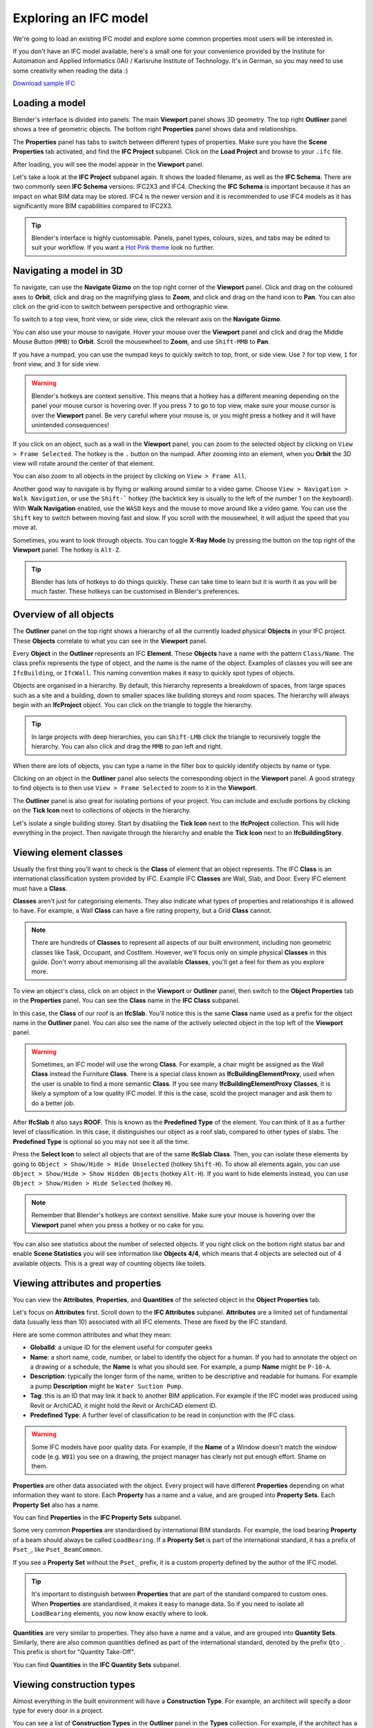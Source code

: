 Exploring an IFC model
======================

We're going to load an existing IFC model and explore some common properties
most users will be interested in.

If you don't have an IFC model available, here's a small one for your
convenience provided by the Institute for Automation and Applied Informatics
(IAI) / Karlsruhe Institute of Technology.  It's in German, so you may need to
use some creativity when reading the data :)

.. container:: blockbutton

    `Download sample IFC <https://www.ifcwiki.org/images/e/e3/AC20-FZK-Haus.ifc>`__

.. seealso::

    You can find more sample models online in the `OSArch Open Data Directory
    <https://wiki.osarch.org/index.php?title=AEC_Open_Data_directory>`__

Loading a model
---------------

Blender's interface is divided into panels. The main **Viewport** panel shows 3D
geometry.  The top right **Outliner** panel shows a tree of geometric objects.
The bottom right **Properties** panel shows data and relationships.

.. image:: blenderbim-layout.png

The **Properties** panel has tabs to switch between different types of
properties. Make sure you have the **Scene Properties** tab activated, and find
the **IFC Project** subpanel. Click on the **Load Project** and browse to your
``.ifc`` file.

.. image:: properties-loadproject.png

After loading, you will see the model appear in the **Viewport** panel.

.. image:: example-project.png

Let's take a look at the **IFC Project** subpanel again. It shows the loaded
filename, as well as the **IFC Schema**. There are two commonly seen **IFC
Schema** versions: IFC2X3 and IFC4. Checking the **IFC Schema** is important
because it has an impact on what BIM data may be stored. IFC4 is the newer
version and it is recommended to use IFC4 models as it has significantly more
BIM capabilities compared to IFC2X3. 

.. tip::

   Blender's interface is highly customisable. Panels, panel types, colours,
   sizes, and tabs may be edited to suit your workflow. If you want a `Hot Pink
   theme <https://github.com/kame404/Blender-Themes>`__ look no further.

Navigating a model in 3D
------------------------

To navigate, can use the **Navigate Gizmo** on the top right corner of the
**Viewport** panel. Click and drag on the coloured axes to **Orbit**, click and
drag on the magnifying glass to **Zoom**, and click and drag on the hand icon to
**Pan**.  You can also click on the grid icon to switch between perspective and
orthographic view.

To switch to a top view, front view, or side view, click the relevant axis on
the **Navigate Gizmo**.

.. image:: navigate-gizmo.png

You can also use your mouse to navigate. Hover your mouse over the **Viewport**
panel and click and drag the Middle Mouse Button (``MMB``) to **Orbit**. Scroll
the mousewheel to **Zoom**, and use ``Shift-MMB`` to **Pan**.

If you have a numpad, you can use the numpad keys to quickly switch to top,
front, or side view. Use ``7`` for top view, ``1`` for front view, and ``3`` for
side view.

.. warning::

   Blender's hotkeys are context sensitive. This means that a hotkey has a
   different meaning depending on the panel your mouse cursor is hovering over.
   If you press ``7`` to go to top view, make sure your mouse cursor is over the
   **Viewport** panel. Be very careful where your mouse is, or you might press a
   hotkey and it will have unintended consequences!

If you click on an object, such as a wall in the **Viewport** panel, you can
zoom to the selected object by clicking on ``View > Frame Selected``. The hotkey
is the ``.`` button on the numpad. After zooming into an element, when you
**Orbit** the 3D view will rotate around the center of that element.

You can also zoom to all objects in the project by clicking on ``View > Frame
All``.

.. image:: frame-selected.png

Another good way to navigate is by flying or walking around similar to a video
game. Choose ``View > Navigation > Walk Navigation``, or use the ``Shift-```
hotkey (the backtick key is usually to the left of the number 1 on the
keyboard). With **Walk Navigation** enabled, use the ``WASD`` keys and the mouse
to move around like a video game. You can use the ``Shift`` key to switch
between moving fast and slow. If you scroll with the mousewheel, it will adjust
the speed that you move at.

Sometimes, you want to look through objects. You can toggle **X-Ray Mode** by
pressing the button on the top right of the **Viewport** panel. The hotkey is
``Alt-Z``.

.. image:: x-ray-mode.png

.. tip::

   Blender has lots of hotkeys to do things quickly. These can take time to
   learn but it is worth it as you will be much faster. These hotkeys can be
   customised in Blender's preferences.


Overview of all objects
-----------------------

The **Outliner** panel on the top right shows a hierarchy of all the currently
loaded physical **Objects** in your IFC project. These **Objects** correlate to
what you can see in the **Viewport** panel.

Every **Object** in the **Outliner** represents an IFC **Element**. These
**Objects** have a name with the pattern ``Class/Name``. The class prefix
represents the type of object, and the name is the name of the object.  Examples
of classes you will see are ``IfcBuilding``, or ``IfcWall``. This naming
convention makes it easy to quickly spot types of objects.

.. image:: outliner.png

Objects are organised in a hierarchy. By default, this hierarchy represents a
breakdown of spaces, from large spaces such as a site and a building, down to
smaller spaces like building storeys and room spaces. The hierarchy will always
begin with an **IfcProject** object. You can click on the triangle to toggle the
hierarchy.

.. tip::

   In large projects with deep hierarchies, you can ``Shift-LMB`` click the
   triangle to recursively toggle the hierarchy. You can also click and drag the
   ``MMB`` to pan left and right.

When there are lots of objects, you can type a name in the filter box to quickly
identify objects by name or type.

.. image:: outliner-filter.png

Clicking on an object in the **Outliner** panel also selects the corresponding
object in the **Viewport** panel. A good strategy to find objects is to then use
``View > Frame Selected`` to zoom to it in the **Viewport**.

The **Outliner** panel is also great for isolating portions of your project. You
can include and exclude portions by clicking on the **Tick Icon** next to
collections of objects in the hierarchy.

Let's isolate a single building storey. Start by disabling the **Tick Icon**
next to the **IfcProject** collection. This will hide everything in the project.
Then navigate through the hierarchy and enable the **Tick Icon** next to an
**IfcBuildingStory**.

.. image:: outliner-isolate.png

Viewing element classes
-----------------------

Usually the first thing you'll want to check is the **Class** of element that an
object represents. The IFC **Class** is an international classification system
provided by IFC. Example IFC **Classes** are Wall, Slab, and Door. Every IFC
element must have a **Class**.

**Classes** aren't just for categorising elements. They also indicate what types of
properties and relationships it is allowed to have. For example, a Wall
**Class** can have a fire rating property, but a Grid **Class** cannot.

.. note::

   There are hundreds of **Classes** to represent all aspects of our built
   environment, including non geometric classes like Task, Occupant, and CostItem.
   However, we'll focus only on simple physical **Classes** in this guide. Don't
   worry about memorising all the available **Classes**, you'll get a feel for them
   as you explore more.

To view an object's class, click on an object in the **Viewport** or **Outliner**
panel, then switch to the **Object Properties** tab in the **Properties** panel.
You can see the **Class** name in the **IFC Class** subpanel.

.. image:: element-class.png

In this case, the **Class** of our roof is an **IfcSlab**. You'll notice this is
the same **Class** name used as a prefix for the object name in the **Outliner**
panel. You can also see the name of the actively selected object in the top left
of the **Viewport** panel.

.. warning::

   Sometimes, an IFC model will use the wrong **Class**. For example, a chair might
   be assigned as the Wall **Class** instead the Furniture **Class**. There is a
   special class known as **IfcBuildingElementProxy**, used when the user is
   unable to find a more semantic **Class**. If you see many
   **IfcBuildingElementProxy** **Classes**, it is likely a symptom of a low
   quality IFC model. If this is the case, scold the project manager and ask
   them to do a better job.

After **IfcSlab** it also says **ROOF**. This is known as the
**Predefined Type** of the element. You can think of it as a further level of
classification. In this case, it distinguishes our object as a roof slab,
compared to other types of slabs. The **Predefined Type** is optional so you may
not see it all the time.

Press the **Select Icon** to select all objects that are of the same
**IfcSlab** **Class**. Then, you can isolate these elements by going to ``Object
> Show/Hide > Hide Unselected`` (hotkey ``Shift-H``). To show all elements again, you can use
``Object > Show/Hide > Show Hidden Objects`` (hotkey ``Alt-H``). If you want to
hide elements instead, you can use ``Object > Show/Hiden > Hide Selected``
(hotkey ``H``).

.. image:: element-class-select.png

.. note::

   Remember that Blender's hotkeys are context sensitive. Make sure your mouse
   is hovering over the **Viewport** panel when you press a hotkey or no cake
   for you.

You can also see statistics about the number of selected objects. If you right
click on the bottom right status bar and enable **Scene Statistics** you will
see information like **Objects 4/4**, which means that 4 objects are selected
out of 4 available objects. This is a great way of counting objects like toilets.

.. image:: scene-statistics.png

Viewing attributes and properties
---------------------------------

You can view the **Attributes**, **Properties**, and **Quantities** of the
selected object in the **Object Properties** tab.

Let's focus on **Attributes** first. Scroll down to the **IFC Attributes**
subpanel. **Attributes** are a limited set of fundamental data (usually less
than 10) associated with all IFC elements. These are fixed by the IFC standard.

.. image:: attributes.png

Here are some common attributes and what they mean:

- **GlobalId**: a unique ID for the element useful for computer geeks
- **Name**: a short name, code, number, or label to identify the object for a
  human. If you had to annotate the object on a drawing or a schedule, the
  **Name** is what you should see. For example, a pump **Name** might be ``P-10-A``.
- **Description**: typically the longer form of the name, written to be
  descriptive and readable for humans. For example a pump **Description** might
  be ``Water Suction Pump``.
- **Tag**: this is an ID that may link it back to another BIM application. For
  example if the IFC model was produced using Revit or ArchiCAD, it might hold
  the Revit or ArchiCAD element ID.
- **Predefined Type**: A further level of classification to be read
  in conjunction with the IFC class.

.. warning::

   Some IFC models have poor quality data. For example, if the **Name**
   of a Window doesn't match the window code (e.g. ``W01``) you see on a
   drawing, the project manager has clearly not put enough effort. Shame on
   them.

**Properties** are other data associated with the object. Every project will
have different **Properties** depending on what information they want to store.
Each **Property** has a name and a value, and are grouped into **Property
Sets**. Each **Property Set** also has a name. 

You can find **Properties** in the **IFC Property Sets** subpanel.

.. image:: psets.png

Some very common **Properties** are standardised by international BIM standards.
For example, the load bearing **Property** of a beam should always be called
``LoadBearing``. If a **Property Set** is part of the international standard, it
has a prefix of ``Pset_``, like ``Pset_BeamCommon``.

If you see a **Property Set** without the ``Pset_`` prefix, it is a custom
property defined by the author of the IFC model.

.. tip::

   It's important to distinguish between **Properties** that are
   part of the standard compared to custom ones. When **Properties** are
   standardised, it makes it easy to manage data. So if you need to isolate all
   ``LoadBearing`` elements, you now know exactly where to look.

**Quantities** are very similar to properties. They also have a name and a
value, and are grouped into **Quantity Sets**. Similarly, there are also common
quantities defined as part of the international standard, denoted by the prefix
``Qto_``. This prefix is short for "Quantity Take-Off".

You can find **Quantities** in the **IFC Quantity Sets** subpanel.

.. image:: qtos.png

Viewing construction types
--------------------------

Almost everything in the built environment will have a **Construction Type**.
For example, an architect will specify a door type for every door in a project.

You can see a list of **Construction Types** in the **Outliner** panel in the
**Types** collection. For example, if the architect has a wall types schedule
with the wall type names of ``WT01``, ``WT02``, and ``WT03``, you should see
three **IfcWallType** objects with those same names in the **Outliner**.

You can click on these types to see more details about them in the **Object
Properties** panel.

.. image:: outliner-types.png

When selecting an object, you can also see its construction type in **Object
Properties** under the **IFC Construction Type** subpanel. You can press the
**Select Icon** to select all objects that are of the same **Construction
Type**. You can use the hide and isolate hotkeys to quickly view them in the
model.

.. image:: properties-types.png

A **Construction Type** defines properties that are common to all occurrences of
that type. For example, if a wall type specifies a fire rating property, then
all walls of that wall type will inherit that fire rating too.

A **Construction Type** may also specify geometry or geometric rules that are
common to all occurrences of the type. For example, a pump type will define the
geometry of the pump, so all occurrences of that pump will have the same
geometry.

You can visually inspect types in isolation to the rest of the model. Types are
hidden by default, so first enable the visibility of the **Types** collection in
the **Outliner** by pressing the **Visibility Icon**. Then, select a type, and
click on ``View > Local View > Toggle Local View`` (hotkey ``/``) in the
**Viewport**. Toggle the view again to see the entire model again.

.. image:: type-local-view.png

.. note::

   Only **Construction Types** where the geometry is exactly the same for all
   occurrences will specify geometry. When the geometry varies based on the
   occurrence (such as a wall, which varies based on the wall length), the
   **Construction Type** will typically have no geometry.

Viewing materials
-----------------

TODO

Taking simple measurements
--------------------------

TODO
